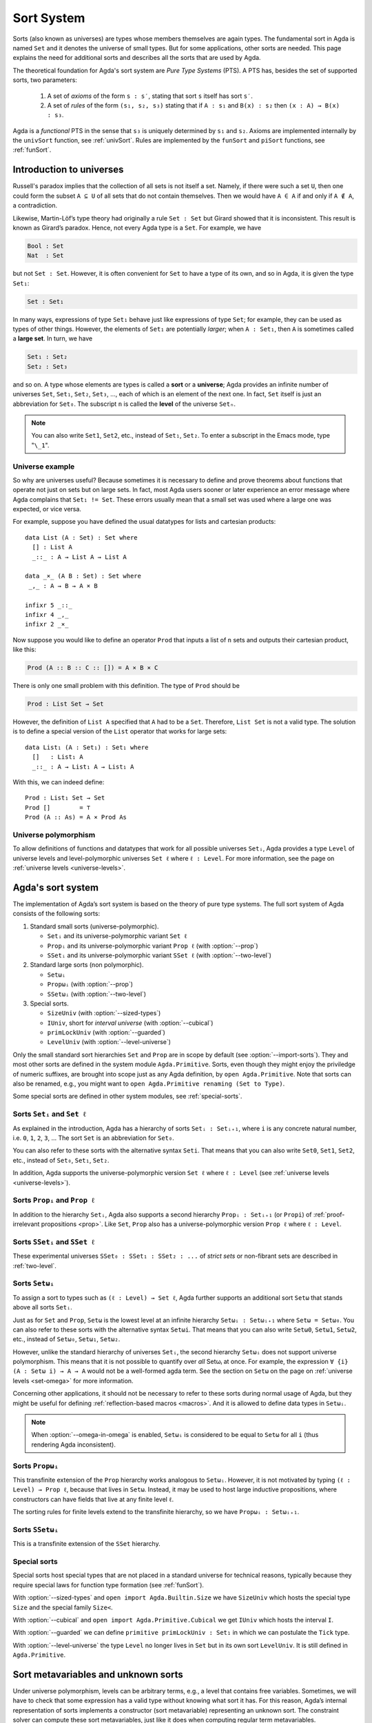 ..
  ::
  module language.sort-system where

  open import Agda.Builtin.Unit

.. _sort-system:

***********
Sort System
***********

.. _intro-sorts:

Sorts (also known as universes) are types whose members themselves are
again types. The fundamental sort in Agda is named ``Set`` and it
denotes the universe of small types. But for some applications, other
sorts are needed. This page explains the need for additional sorts and
describes all the sorts that are used by Agda.

The theoretical foundation for Agda's sort system are *Pure Type Systems* (PTS).
A PTS has, besides the set of supported sorts, two parameters:

  1. A set of *axioms* of the form ``s : s′``, stating that sort ``s`` itself has sort ``s′``.
  2. A set of *rules* of the form ``(s₁, s₂, s₃)`` stating that if ``A : s₁`` and ``B(x) : s₂`` then ``(x : A) → B(x) : s₃``.

Agda is a *functional* PTS in the sense that ``s₃`` is uniquely determined by ``s₁`` and ``s₂``.
Axioms are implemented internally by the ``univSort`` function, see :ref:`univSort`.
Rules are implemented by the ``funSort`` and ``piSort`` functions, see :ref:`funSort`.

..
  ::
  module Monomorphic where

Introduction to universes
=========================

Russell's paradox implies that the collection of all sets is not
itself a set. Namely, if there were such a set ``U``, then one could
form the subset ``A ⊆ U`` of all sets that do not contain
themselves. Then we would have ``A ∈ A`` if and only if ``A ∉ A``, a
contradiction.

Likewise, Martin-Löf’s type theory had originally a rule ``Set : Set``
but Girard showed that it is inconsistent.  This result is known as
Girard’s paradox. Hence, not every Agda type is a ``Set``. For
example, we have

.. code-block:: agda

    Bool : Set
    Nat  : Set

but not ``Set : Set``. However, it is often convenient for ``Set`` to
have a type of its own, and so in Agda, it is given the type ``Set₁``:

.. code-block:: agda

    Set : Set₁

In many ways, expressions of type ``Set₁`` behave just like
expressions of type ``Set``; for example, they can be used as types of
other things. However, the elements of ``Set₁`` are potentially
*larger*; when ``A : Set₁``, then ``A`` is sometimes called a **large
set**. In turn, we have

.. code-block:: agda

    Set₁ : Set₂
    Set₂ : Set₃

and so on. A type whose elements are types is called a **sort** or a
**universe**; Agda provides an infinite number of universes ``Set``,
``Set₁``, ``Set₂``, ``Set₃``, ..., each of which is an element of the
next one. In fact, ``Set`` itself is just an abbreviation for
``Set₀``. The subscript ``n`` is called the **level** of the universe
``Setₙ``.

.. note:: You can also write ``Set1``, ``Set2``, etc., instead of
  ``Set₁``, ``Set₂``. To enter a subscript in the Emacs mode, type
  "``\_1``".


Universe example
----------------

So why are universes useful? Because sometimes it is necessary to
define and prove theorems about functions that operate not just on
sets but on large sets. In fact, most Agda users sooner or later
experience an error message where Agda complains that ``Set₁ != Set``.
These errors usually mean that a small set was used where a
large one was expected, or vice versa.

For example, suppose you have defined the usual datatypes for lists
and cartesian products:

::

    data List (A : Set) : Set where
      [] : List A
      _::_ : A → List A → List A

    data _×_ (A B : Set) : Set where
     _,_ : A → B → A × B

    infixr 5 _::_
    infixr 4 _,_
    infixr 2 _×_

Now suppose you would like to define an operator ``Prod`` that inputs
a list of ``n`` sets and outputs their cartesian product, like this:

.. code-block:: agda

    Prod (A :: B :: C :: []) = A × B × C

There is only one small problem with this definition. The type of
``Prod`` should be

.. code-block:: agda

    Prod : List Set → Set

However, the definition of ``List A`` specified that ``A`` had to be a
``Set``. Therefore, ``List Set`` is not a valid type. The solution is
to define a special version of the ``List`` operator that works for
large sets:

::

    data List₁ (A : Set₁) : Set₁ where
      []   : List₁ A
      _::_ : A → List₁ A → List₁ A

With this, we can indeed define:

::

    Prod : List₁ Set → Set
    Prod []        = ⊤
    Prod (A :: As) = A × Prod As

Universe polymorphism
---------------------

To allow definitions of functions and datatypes that work for all
possible universes ``Setᵢ``, Agda provides a type ``Level`` of
universe levels and level-polymorphic universes ``Set ℓ`` where ``ℓ :
Level``. For more information, see the page on :ref:`universe levels
<universe-levels>`.

Agda's sort system
==================

The implementation of Agda’s sort system is based on the
theory of pure type systems.  The full sort system of Agda consists of
the following sorts:

1. Standard small sorts (universe-polymorphic).

   - ``Setᵢ`` and its universe-polymorphic variant ``Set ℓ``
   - ``Propᵢ`` and its universe-polymorphic variant ``Prop ℓ`` (with :option:`--prop`)
   - ``SSetᵢ`` and its universe-polymorphic variant ``SSet ℓ`` (with :option:`--two-level`)

2. Standard large sorts (non polymorphic).

   - ``Setωᵢ``
   - ``Propωᵢ`` (with :option:`--prop`)
   - ``SSetωᵢ`` (with :option:`--two-level`)

3. Special sorts.

   - ``SizeUniv``                             (with :option:`--sized-types`)
   - ``IUniv``, short for *interval universe* (with :option:`--cubical`)
   - ``primLockUniv``                         (with :option:`--guarded`)
   - ``LevelUniv``                            (with :option:`--level-universe`)

Only the small standard sort hierarchies ``Set`` and ``Prop`` are in scope by default (see :option:`--import-sorts`).
They and most other sorts are defined in the system module ``Agda.Primitive``.
Sorts, even though they might enjoy the priviledge of numeric suffixes,
are brought into scope just as any Agda definition, by ``open Agda.Primitive``.
Note that sorts can also be renamed, e.g., you might want to ``open Agda.Primitive renaming (Set to Type)``.

Some special sorts are defined in other system modules, see :ref:`special-sorts`.


Sorts ``Setᵢ`` and ``Set ℓ``
----------------------------

As explained in the introduction, Agda has a hierarchy of sorts ``Setᵢ
: Setᵢ₊₁``, where ``i`` is any concrete natural number, i.e. ``0``,
``1``, ``2``, ``3``, ... The sort ``Set`` is an abbreviation for
``Set₀``.

You can also refer to these sorts with the alternative syntax
``Seti``.  That means that you can also write ``Set0``, ``Set1``,
``Set2``, etc., instead of ``Set₀``, ``Set₁``, ``Set₂``.

In addition, Agda supports the universe-polymorphic version ``Set ℓ``
where ``ℓ : Level`` (see :ref:`universe levels <universe-levels>`).


Sorts ``Propᵢ`` and ``Prop ℓ``
------------------------------

In addition to the hierarchy ``Setᵢ``, Agda also supports a second
hierarchy ``Propᵢ : Setᵢ₊₁`` (or ``Propi``) of :ref:`proof-irrelevant
propositions <prop>`. Like ``Set``, ``Prop`` also has a
universe-polymorphic version ``Prop ℓ`` where ``ℓ : Level``.

Sorts ``SSetᵢ`` and ``SSet ℓ``
------------------------------

These experimental universes ``SSet₀ : SSet₁ : SSet₂ : ...``
of *strict sets* or non-fibrant sets are described in :ref:`two-level`.


.. _set-omega-plus-n:

Sorts ``Setωᵢ``
---------------

To assign a sort to types such as ``(ℓ : Level) → Set ℓ``, Agda
further supports an additional sort ``Setω`` that stands above all
sorts ``Setᵢ``.

Just as for ``Set`` and ``Prop``, ``Setω`` is the lowest level at an
infinite hierarchy ``Setωᵢ : Setωᵢ₊₁`` where ``Setω = Setω₀``. You can
also refer to these sorts with the alternative syntax ``Setωi``.  That
means that you can also write ``Setω0``, ``Setω1``, ``Setω2``, etc.,
instead of ``Setω₀``, ``Setω₁``, ``Setω₂``.

However, unlike the standard hierarchy of universes ``Setᵢ``,
the second hierarchy ``Setωᵢ`` does not support universe
polymorphism. This means that it is not possible to quantify over
*all* Setωᵢ at once. For example, the expression ``∀ {i} (A : Setω i)
→ A → A`` would not be a well-formed agda term. See the section
on ``Setω`` on the page on :ref:`universe levels <set-omega>` for more
information.

Concerning other applications, it should not be necessary to refer to
these sorts during normal usage of Agda, but they might be useful for
defining :ref:`reflection-based macros <macros>`.
And it is allowed to define data types in ``Setωᵢ``.


.. note:: When :option:`--omega-in-omega` is enabled, ``Setωᵢ`` is
  considered to be equal to ``Setω`` for all ``i`` (thus rendering
  Agda inconsistent).


Sorts ``Propωᵢ``
----------------

This transfinite extension of the ``Prop`` hierarchy works analogous to ``Setωᵢ``.
However, it is not motivated by typing ``(ℓ : Level) → Prop ℓ``, because that lives in ``Setω``.
Instead, it may be used to host large inductive propositions,
where constructors can have fields that live at any finite level ``ℓ``.

The sorting rules for finite levels extend to the transfinite hierarchy, so we have ``Propωᵢ : Setωᵢ₊₁``.

Sorts ``SSetωᵢ``
----------------

This is a transfinite extension of the ``SSet`` hierarchy.

.. _special-sorts:

Special sorts
-------------

Special sorts host special types that are not placed in a standard universe for technical reasons,
typically because they require special laws for function type formation (see :ref:`funSort`).

With :option:`--sized-types` and ``open import Agda.Builtin.Size`` we have ``SizeUniv`` which hosts the special type ``Size`` and the special family ``Size<``.

With :option:`--cubical` and ``open import Agda.Primitive.Cubical`` we get ``IUniv`` which hosts the interval ``I``.

With :option:`--guarded` we can define ``primitive primLockUniv : Set₁`` in which we can postulate the ``Tick`` type.

With :option:`--level-universe` the type ``Level`` no longer lives in ``Set`` but in its own sort ``LevelUniv``.
It is still defined in ``Agda.Primitive``.


Sort metavariables and unknown sorts
====================================

Under universe polymorphism, levels can be arbitrary terms, e.g., a
level that contains free variables. Sometimes, we will have to check
that some expression has a valid type without knowing what sort it has.
For this reason, Agda’s internal representation of sorts implements a constructor (sort
metavariable) representing an unknown sort. The constraint solver can
compute these sort metavariables, just like it does when computing
regular term metavariables.

However, the presence of sort metavariables also means that sorts of
other types can sometimes not be computed directly. For this reason,
Agda's internal representation of sorts includes three additional
constructors ``univSort``, ``funSort``, and ``piSort``. These
constructors compute to the proper sort once enough metavariables in
their arguments have been solved.

.. note::
   ``univSort``, ``funSort`` and ``piSort`` are *internal* constructors
   that may be printed when evaluating a term. The user cannot enter
   them, nor introduce them in Agda code. All these constructors do
   not represent new sorts but instead, they compute to the right sort
   once their arguments are known.


.. _univSort:

univSort
--------

``univSort`` returns the successor sort of a given sort.
In PTS terminology, it implements the *axioms* ``s : univSort s``.

.. list-table:: ``univSort``
   :align: center
   :widths: 50 50
   :header-rows: 1

   * - sort
     - successor sort
   * - ``Prop a``
     - ``Prop (lsuc a)``
   * - ``Set a``
     - ``Set (lsuc a)``
   * - ``SSet a``
     - ``SSet (lsuc a)``
   * - ``Propωᵢ``
     - ``Propωᵢ₊₁``
   * - ``Setωᵢ``
     - ``Setωᵢ₊₁``
   * - ``SSetωᵢ``
     - ``SSetωᵢ₊₁``
   * - ``SizeUniv``
     - ``Setω``
   * - ``IUniv``
     - ``SSet₁``
   * - ``LockUniv``
     - ``Set₁``
   * - ``LevelUniv``
     - ``Set₁``
   * - ``_1``
     - ``univSort _1``


.. _funSort:

funSort
-------

The constructor ``funSort`` computes the sort of a function type
even if the sort of the domain and the sort of the codomain are still
unknown.

To understand how ``funSort`` works in general, let us assume the following
scenario:

* ``sA`` and ``sB`` are two (possibly different) sorts.
* ``A : sA``, meaning that ``A`` is a type that has sort ``sA``.
* ``B : sB``, meaning that ``B`` is a (possibly different) type that has
  sort ``sB``.

Under these conditions, we can build the function type
``A → B : funSort sA sB``. This type signature means that the function type
``A → B`` has a (possibly unknown) but well-defined sort ``funSort sA sB``,
specified in terms of the sorts of its domain and codomain.

Example: the sort of the function type ``∀ {A} → A → A`` with normal form
``{A : _5} → A → A`` evaluates to ``funSort (univSort _5) (funSort _5 _5)``
where:

* ``_5`` is a metavariable that represents the sort of ``A``.
* ``funSort _5 _5`` is the sort of ``A → A``.

If ``sA`` and ``sB`` happen to be known, then ``funSort sA sB`` can be computed
to a sort value.

To specify how ``funSort`` computes, let ``U`` range over ``Prop``, ``Set``, ``SSet``
and let ``U ↝ U'`` be ``SSet`` if one of ``U``, ``U'`` is ``SSet``, and ``U'`` otherwise.
E.g. ``SSet ↝ Prop`` is ``SSet`` and ``Set ↝ Prop`` is ``Prop``.
Also, let ``L`` range over levels ``a`` and transfinite numbers ``ωᵢ`` (which is ``ω + i``)
and let us generalize ``⊔`` to ``L ⊔ L'``, e.g. ``a ⊔ ωᵢ = ωᵢ`` and ``ωᵢ ⊔ ωⱼ = ωₖ`` where ``k = max i j``.
We write standard universes as pairs ``U L``, e.g. ``Propωᵢ`` as pair ``Prop ωᵢ``.
Let ``S`` range over special universes ``SizeUniv``, ``IUniv``, ``LockUniv``, ``LevelUniv``.

In the following table we specify how ``funSort s₁ s₂`` computes on known sorts ``s₁`` and ``s₂``,
excluding interactions between different special sorts.
In PTS terminology, these are the *rules* ``(s₁, s₂, funSort s₁ s₂)``.

.. list-table:: ``funSort``
   :align: center
   :widths: 30 30 40
   :header-rows: 1

   * - ``s₁``
     - ``s₂``
     - ``funSort s₁ s₂``

   * - ``U L``
     - ``U' L'``
     - ``(U ↝ U') (L ⊔ L')``

   * - ``U L``
     - ``IUniv``
     - ``SSet L``

   * - ``U ωᵢ``
     - ``S`` ≠ ``IUniv``
     - ``Set ωᵢ``

   * - ``U a``
     - ``SizeUniv``
     - ``SizeUniv``

   * - ``S``
     - ``U ωᵢ``
     - ``U ωᵢ``
   * - ``S`` ≠ ``LevelUniv``
     - ``U a``
     - ``U a``

   * - ``LevelUniv``
     - ``U a``
     - ``U ω₀``
   * - ``LevelUniv``
     - ``LevelUniv``
     - ``LevelUniv``

   * - ``SizeUniv``
     - ``SizeUniv``
     - ``SizeUniv``

   * - ``IUniv``
     - ``IUniv``
     - ``SSet₀``


Here are some examples for the standard universes ``U L``:

.. code-block:: agda

  funSort Setωᵢ    Setωⱼ    = Setωₖ            (where k = max(i,j))
  funSort Setωᵢ    (Set b)  = Setωᵢ
  funSort Setωᵢ    (Prop b) = Setωᵢ
  funSort (Set a)  Setωⱼ    = Setωⱼ
  funSort (Prop a) Setωⱼ    = Setωⱼ
  funSort (Set a)  (Set b)  = Set (a ⊔ b)
  funSort (Prop a) (Set b)  = Set (a ⊔ b)
  funSort (Set a)  (Prop b) = Prop (a ⊔ b)
  funSort (Prop a) (Prop b) = Prop (a ⊔ b)


.. note:: ``funSort`` can admit just two arguments, so it will be
  iterated when the function type has multiple arguments. E.g. the
  function type ``∀ {A} → A → A → A`` evaluates to ``funSort (univSort
  _5) (funSort _5 (funSort _5 _5))``

.. _piSort:

piSort
------

Similarly, ``piSort s1 s2`` is a constructor that computes the sort of
a Π-type given the sort ``s1`` of its domain and the sort ``s2`` of its
codomain as arguments.

To understand how ``piSort`` works in general, we set the following scenario:

* ``sA`` and ``sB`` are two (possibly different) sorts.
* ``A : sA``, meaning that ``A`` is a type that has sort ``sA``.
* ``x : A``, meaning that ``x`` has type ``A``.
* ``B : sB``, meaning that ``B`` is a type (possibly different than ``A``) that
  has sort ``sB``.

Under these conditions, we can build the dependent function type
``(x : A) → B : piSort sA (λ x → sB)``. This type signature means that the
dependent function type ``(x : A) → B`` has a (possibly unknown) but
well-defined sort ``piSort sA sB``, specified in terms of the element
``x : A`` and the sorts of its domain and codomain.

Here are some examples how ``piSort`` computes:

.. code-block:: agda

  piSort s1       (λ x → s2)    = funSort s1 s2          (if x does not occur freely in s2)
  piSort (Set ℓ)  (λ x → Set ℓ') = Setω                  (if x occurs rigidly in ℓ')
  piSort (Prop ℓ) (λ x → Set ℓ') = Setω                  (if x occurs rigidly in ℓ')
  piSort Setωᵢ    (λ x → Set ℓ') = Setωᵢ                 (if x occurs rigidly in ℓ')

With these rules, we can compute the sort of the function type ``∀ {A} → ∀ {B} → B → A → B``
(or more explicitly, ``{A : _9} {B : _7} → B → A → B``)
to be ``piSort (univSort _9) (λ A → funSort (univSort _7) (funSort _7 (funSort _9 _7)))``.

More examples:

* ``piSort Level (λ l → Set l)`` evaluates to ``Setω``
* ``piSort (Set l) (λ _ → Set l')`` evaluates to ``Set (l ⊔ l')``
* ``piSort s (λ _ → Setωi)`` evaluates to ``funSort s Setωi``
